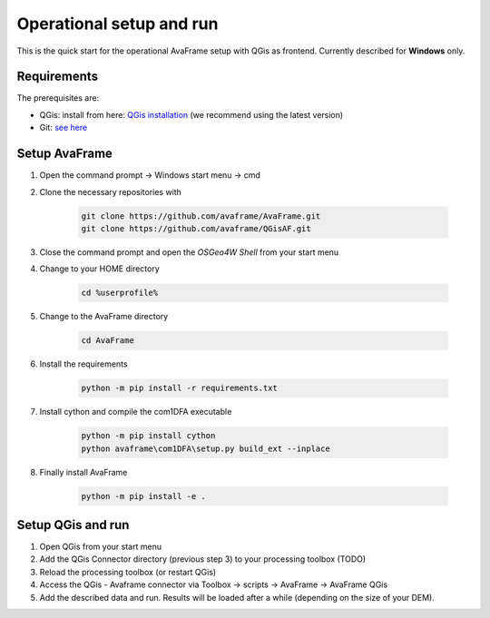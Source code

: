 Operational setup and run
-------------------------

This is the quick start for the operational AvaFrame setup with QGis as
frontend. Currently described for **Windows** only. 

Requirements
^^^^^^^^^^^^

The prerequisites are:

* QGis: install from here: `QGis installation <https://qgis.org/en/site/forusers/download.html>`_ (we recommend
  using the latest version)
* Git: `see here <https://git-scm.com/downloads>`_

Setup AvaFrame
^^^^^^^^^^^^^^

#. Open the command prompt -> Windows start menu -> cmd
#. Clone the necessary repositories with

    .. code-block:: bash

      git clone https://github.com/avaframe/AvaFrame.git
      git clone https://github.com/avaframe/QGisAF.git

#. Close the command prompt and open the `OSGeo4W Shell` from your start menu

#. Change to your HOME directory

    .. code-block:: bash

      cd %userprofile%

#. Change to the AvaFrame directory

    .. code-block:: bash

      cd AvaFrame

#. Install the requirements

    .. code-block:: bash

      python -m pip install -r requirements.txt

#. Install cython and compile the com1DFA executable

    .. code-block::

      python -m pip install cython
      python avaframe\com1DFA\setup.py build_ext --inplace

#. Finally install AvaFrame

    .. code-block::

      python -m pip install -e .

Setup QGis and run
^^^^^^^^^^^^^^^^^^

#. Open QGis from your start menu

#. Add the QGis Connector directory (previous step 3) to your processing toolbox (TODO)

#. Reload the processing toolbox (or restart QGis)

#. Access the QGis - Avaframe connector via Toolbox -> scripts -> AvaFrame -> AvaFrame  QGis

#. Add the described data and run. Results will be loaded after a while
   (depending on the size of your DEM).
